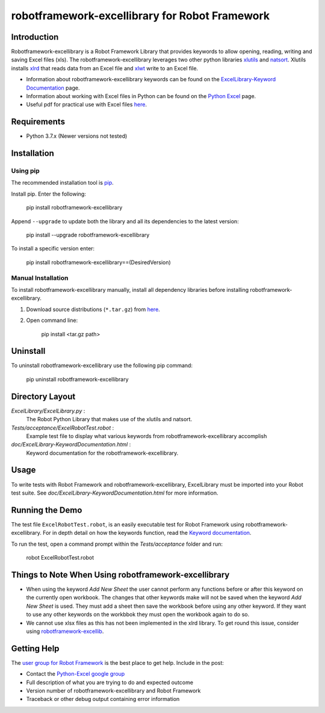 ================================================
robotframework-excellibrary for Robot Framework
================================================


Introduction
============

Robotframework-excellibrary is a Robot Framework Library that provides keywords to allow opening, reading, writing and saving Excel files (xls). 
The robotframework-excellibrary leverages two other python libraries xlutils_ and natsort_. Xlutils installs xlrd_ that reads data from an Excel file and xlwt_ write to an Excel file.

.. _xlutils: https://xlutils.readthedocs.io/en/latest/
.. _natsort: https://natsort.readthedocs.io/en/8.1.0/
.. _xlrd: https://xlrd.readthedocs.io/en/latest/
.. _xlwt: https://xlwt.readthedocs.io/en/latest/

- Information about robotframework-excellibrary keywords can be found on the `ExcelLibrary-Keyword Documentation`_ page.
- Information about working with Excel files in Python can be found on the `Python Excel`_ page.
- Useful pdf for practical use with Excel files here_.

.. _`ExcelLibrary-Keyword Documentation`: http://navinet.github.io/robotframework-excellibrary/ExcelLibrary-KeywordDocumentation.html
.. _`Python Excel`: http://www.python-excel.org/
.. _here: http://www.simplistix.co.uk/presentations/python-excel.pdf


Requirements
============
* Python 3.7.x (Newer versions not tested)


Installation
============
Using pip
------------

The recommended installation tool is pip_.

.. _pip: http://pip-installer.org

Install pip.
Enter the following:

    pip install robotframework-excellibrary

Append ``--upgrade`` to update both the library and all 
its dependencies to the latest version:

    pip install --upgrade robotframework-excellibrary

To install a specific version enter:

    pip install robotframework-excellibrary==(DesiredVersion)

Manual Installation
-------------------

To install robotframework-excellibrary manually, install all dependency libraries before installing robotframework-excellibrary.

#. Download source distributions (``*.tar.gz``) from here_.
#. Open command line:

       pip install <tar.gz path>

Uninstall
=========

To uninstall robotframework-excellibrary use the following pip command: 

    pip uninstall robotframework-excellibrary

Directory Layout
================

*ExcelLibrary/ExcelLibrary.py* :
    The Robot Python Library that makes use of the xlutils and natsort.

*Tests/acceptance/ExcelRobotTest.robot* :
    Example test file to display what various keywords from robotframework-excellibrary accomplish

*doc/ExcelLibrary-KeywordDocumentation.html* :
    Keyword documentation for the robotframework-excellibrary.


Usage
=====

To write tests with Robot Framework and robotframework-excellibrary, 
ExcelLibrary must be imported into your Robot test suite.
See *doc/ExcelLibrary-KeywordDocumentation.html* for more information.


Running the Demo
================

The test file ``ExcelRobotTest.robot``, is an easily executable test for Robot Framework using robotframework-excellibrary. 
For in depth detail on how the keywords function, read the `Keyword documentation`_.

.. _`Keyword documentation`: http://navinet.github.io/robotframework-excellibrary/ExcelLibrary-KeywordDocumentation.html

To run the test, open a command prompt within the *Tests/acceptance* folder and run:

    robot ExcelRobotTest.robot


Things to Note When Using robotframework-excellibrary
=====================================================

* When using the keyword *Add New Sheet* the user cannot perform any functions before or after this keyword on the currently open workbook. The changes that other
  keywords make will not be saved when the keyword *Add New Sheet* is used. They must add a sheet then save the workbook before using any other keyword.
  If they want to use any other keywords on the workbbok they must open the workbook again to do so.
* We cannot use xlsx files as this has not been implemented in the xlrd library. To get round this issue, consider using `robotframework-excellib`_.

.. _`robotframework-excellib`: https://pypi.org/project/robotframework-excellib/


Getting Help
============
The `user group for Robot Framework`_ is the best place to get help. Include in the post:

- Contact the `Python-Excel google group`_
- Full description of what you are trying to do and expected outcome
- Version number of robotframework-excellibrary and Robot Framework
- Traceback or other debug output containing error information

.. _`user group for Robot Framework`: http://groups.google.com/group/robotframework-users
.. _`Python-Excel google group`: https://groups.google.com/forum/#!forum/python-excel